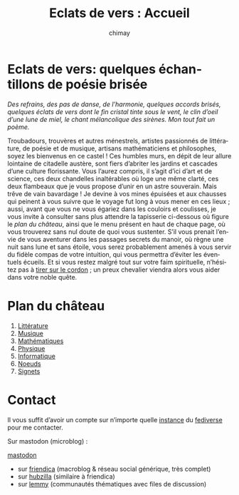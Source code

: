 # -*- mode: org; -*-

#+STARTUP: showall

#+TITLE: Eclats de vers : Accueil
#+AUTHOR: chimay
#+EMAIL: or du val chez gé courriel commercial
#+LANGUAGE: fr
#+LINK_HOME: file:index.html
#+LINK_UP: file:index.html
#+HTML_HEAD: <link rel="stylesheet" type="text/css" href="style/defaut.css" />

#+OPTIONS: H:6
#+OPTIONS: toc:nil

* Eclats de vers: quelques échantillons de poésie brisée

/Des refrains, des pas de danse, de l’harmonie, quelques accords/
/brisés, quelques éclats de vers dont le fin cristal tinte sous le/
/vent, le clin d’oeil d’une lune de miel, le chant mélancolique des/
/sirènes. Mon tout fait un poème./

Troubadours, trouvères et autres ménestrels, artistes passionnés
de littérature, de poésie et de musique, artisans mathématiciens
et philosophes, soyez les bienvenus en ce castel ! Ces humbles murs,
en dépit de leur allure lointaine de citadelle austère, sont fiers
d’abriter les jardins et cascades d’une culture florissante. Vous
l’aurez compris, il s’agit d’ici d’art et de science, ces deux
chandelles inaltérables où loge une même clarté, ces deux flambeaux
que je vous propose d’unir en un astre souverain. Mais trêve de
vain bavardage ! Je devine à vos mines épuisées et aux chausses qui
peinent à vous suivre que le voyage fut long à vous mener en ces lieux
; aussi, avant que vous ne vous égariez dans les couloirs et coulisses,
je vous invite à consulter sans plus attendre la tapisserie ci-dessous
où figure le [[*Plan du château][plan du château]], ainsi que le menu
présent en haut de chaque page, où vous trouverez sans nul doute de
quoi vous sustenter.  S’il vous prenait l’envie de vous aventurer
dans les passages secrets du manoir, où règne une nuit sans lune et
sans étoile, vous serez probablement amenés à vous servir du fidèle
compas de votre intuition, qui vous permettra d’éviter les éventuels
écueils. Et si vous restez malgré tout sur votre faim spirituelle,
n’hésitez pas à [[#heading:contact][tirer sur le cordon]] ; un preux
chevalier viendra alors vous aider dans votre noble quête.


* Plan du château

2. [[file:litera/index.org][Littérature]]
3. [[file:musica/index.org][Musique]]
4. [[file:matemat/index.org][Mathématiques]]
5. [[file:physics/index.org][Physique]]
5. [[file:computing/index.org][Informatique]]
6. [[file:knots/index.org][Noeuds]]
7. [[file:signet/index.org][Signets]]

* Contact
:properties:
:custom_id: heading:contact
:end:

Il vous suffit d’avoir un compte sur n’importe quelle
[[https://fedidb.org/network][instance]] du
[[https://fr.wikipedia.org/wiki/Fediverse][fediverse]] pour me contacter.

Sur mastodon (microblog) :

#+ATTR_HTML: :rel me
[[https://mastodon.bsd.cafe/@chimay][mastodon]]

- sur [[https://friendica.me/profile/chimay/profile][friendica]] (macroblog & réseau social générique, très complet)
- sur [[https://zotum.net/profile/chimay][hubzilla]] (similaire à friendica)
- sur [[https://blendit.bsd.cafe/u/chimay][lemmy]] (communautés thématiques avec files de discussion)

# Ne marche pas
# les liens sont relatifs à include/

# #+INCLUDE: "include/menu.org"
